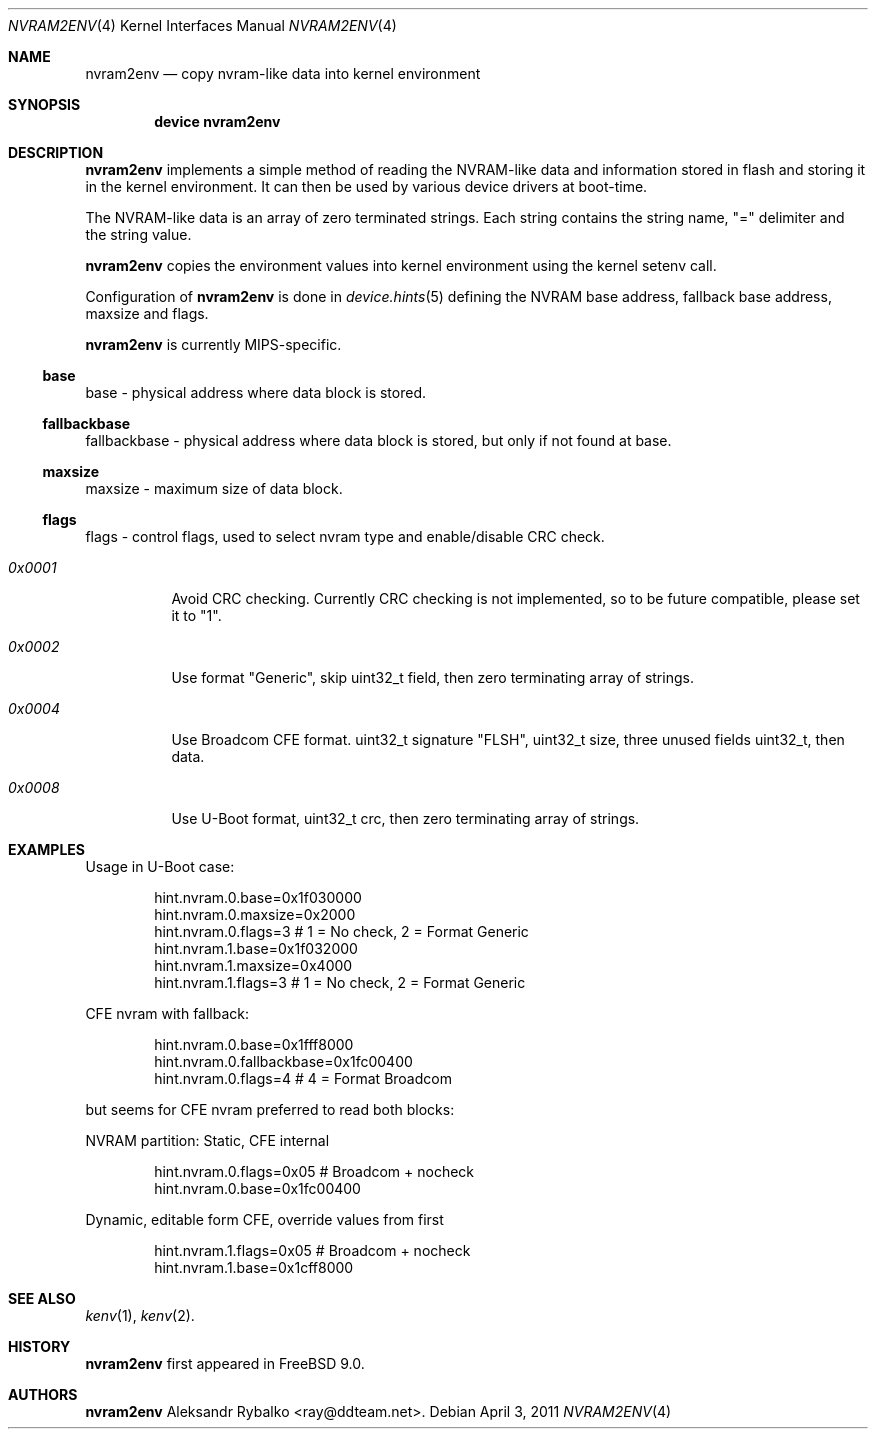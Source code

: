 .\" Copyright (c) 2011 Aleksandr Rybalko
.\" All rights reserved.
.\"
.\" Redistribution and use in source and binary forms, with or without
.\" modification, are permitted provided that the following conditions
.\" are met:
.\" 1. Redistributions of source code must retain the above copyright
.\"    notice, this list of conditions and the following disclaimer.
.\" 2. Redistributions in binary form must reproduce the above copyright
.\"    notice, this list of conditions and the following disclaimer in the
.\"    documentation and/or other materials provided with the distribution.
.\"
.\" THIS SOFTWARE IS PROVIDED BY THE AUTHOR AND CONTRIBUTORS ``AS IS'' AND
.\" ANY EXPRESS OR IMPLIED WARRANTIES, INCLUDING, BUT NOT LIMITED TO, THE
.\" IMPLIED WARRANTIES OF MERCHANTABILITY AND FITNESS FOR A PARTICULAR PURPOSE
.\" ARE DISCLAIMED.  IN NO EVENT SHALL THE AUTHOR OR CONTRIBUTORS BE LIABLE
.\" FOR ANY DIRECT, INDIRECT, INCIDENTAL, SPECIAL, EXEMPLARY, OR CONSEQUENTIAL
.\" DAMAGES (INCLUDING, BUT NOT LIMITED TO, PROCUREMENT OF SUBSTITUTE GOODS
.\" OR SERVICES; LOSS OF USE, DATA, OR PROFITS; OR BUSINESS INTERRUPTION)
.\" HOWEVER CAUSED AND ON ANY THEORY OF LIABILITY, WHETHER IN CONTRACT, STRICT
.\" LIABILITY, OR TORT (INCLUDING NEGLIGENCE OR OTHERWISE) ARISING IN ANY WAY
.\" OUT OF THE USE OF THIS SOFTWARE, EVEN IF ADVISED OF THE POSSIBILITY OF
.\" SUCH DAMAGE.
.\"
.\" $FreeBSD: release/10.4.0/share/man/man4/nvram2env.4 233648 2012-03-29 05:02:12Z eadler $
.\"
.Dd April 3, 2011
.Dt NVRAM2ENV 4
.Os
.Sh NAME
.Nm nvram2env
.Nd "copy nvram-like data into kernel environment"
.Sh SYNOPSIS
.Cd "device nvram2env"
.Sh DESCRIPTION
.Nm
implements a simple method of reading the NVRAM-like data and information
stored in flash and storing it in the kernel environment.  It can then be
used by various device drivers at boot-time.
.Pp
The NVRAM-like data is an array of zero terminated strings.  Each string contains
the string name, "=" delimiter and the string value.
.Pp
.Nm
copies the environment values into kernel environment using the kernel setenv call.
.Pp
Configuration of
.Nm
is done in
.Xr device.hints 5
defining the NVRAM base address, fallback base address, maxsize and flags.
.Pp
.Nm
is currently MIPS-specific.
.Ss base
base - physical address where data block is stored.
.Ss fallbackbase
fallbackbase - physical address where data block is stored, but only
if not found at base.
.Ss maxsize
maxsize - maximum size of data block.
.Ss flags
flags - control flags, used to select nvram type and enable/disable CRC check.
.Bl -tag -width indent
.It Fa 0x0001
Avoid CRC checking. Currently CRC checking is not implemented, so to be future
compatible, please set it to "1".
.It Fa 0x0002
Use format "Generic", skip uint32_t field, then zero terminating array of
strings.
.It Fa 0x0004
Use Broadcom CFE format. uint32_t signature "FLSH", uint32_t size,
three unused fields uint32_t, then data.
.It Fa 0x0008
Use U-Boot format, uint32_t crc, then zero terminating array of strings.
.El
.Sh EXAMPLES
Usage in U-Boot case:
.Bd -literal -offset indent
hint.nvram.0.base=0x1f030000
hint.nvram.0.maxsize=0x2000
hint.nvram.0.flags=3 # 1 = No check, 2 = Format Generic
hint.nvram.1.base=0x1f032000
hint.nvram.1.maxsize=0x4000
hint.nvram.1.flags=3 # 1 = No check, 2 = Format Generic
.Ed
.Pp
CFE nvram with fallback:
.Bd -literal -offset indent
hint.nvram.0.base=0x1fff8000
hint.nvram.0.fallbackbase=0x1fc00400
hint.nvram.0.flags=4 # 4 = Format Broadcom
.Ed
.Pp
but seems for CFE nvram preferred to read both blocks:
.Pp
NVRAM partition: Static, CFE internal
.Bd -literal -offset indent
hint.nvram.0.flags=0x05 # Broadcom + nocheck
hint.nvram.0.base=0x1fc00400
.Ed
.Pp
Dynamic, editable form CFE, override values from first
.Bd -literal -offset indent
hint.nvram.1.flags=0x05 # Broadcom + nocheck
hint.nvram.1.base=0x1cff8000
.Ed
.Sh SEE ALSO
.Xr kenv 1 ,
.Xr kenv 2 .
.Sh HISTORY
.Nm
first appeared in
.Fx 9.0 .
.Sh AUTHORS
.An -nosplit
.Nm
.An Aleksandr Rybalko Aq ray@ddteam.net .

